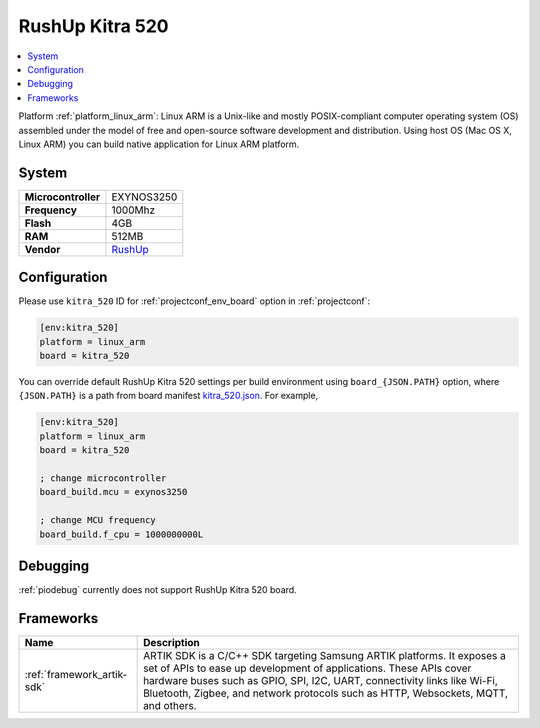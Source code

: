 ..  Copyright (c) 2014-present PlatformIO <contact@platformio.org>
    Licensed under the Apache License, Version 2.0 (the "License");
    you may not use this file except in compliance with the License.
    You may obtain a copy of the License at
       http://www.apache.org/licenses/LICENSE-2.0
    Unless required by applicable law or agreed to in writing, software
    distributed under the License is distributed on an "AS IS" BASIS,
    WITHOUT WARRANTIES OR CONDITIONS OF ANY KIND, either express or implied.
    See the License for the specific language governing permissions and
    limitations under the License.

.. _board_linux_arm_kitra_520:

RushUp Kitra 520
================

.. contents::
    :local:

Platform :ref:`platform_linux_arm`: Linux ARM is a Unix-like and mostly POSIX-compliant computer operating system (OS) assembled under the model of free and open-source software development and distribution. Using host OS (Mac OS X, Linux ARM) you can build native application for Linux ARM platform.

System
------

.. list-table::

  * - **Microcontroller**
    - EXYNOS3250
  * - **Frequency**
    - 1000Mhz
  * - **Flash**
    - 4GB
  * - **RAM**
    - 512MB
  * - **Vendor**
    - `RushUp <https://www.rushup.tech/kitra?utm_source=platformio&utm_medium=docs>`__


Configuration
-------------

Please use ``kitra_520`` ID for :ref:`projectconf_env_board` option in :ref:`projectconf`:

.. code-block:: ini

  [env:kitra_520]
  platform = linux_arm
  board = kitra_520

You can override default RushUp Kitra 520 settings per build environment using
``board_{JSON.PATH}`` option, where ``{JSON.PATH}`` is a path from
board manifest `kitra_520.json <https://github.com/platformio/platform-linux_arm/blob/master/boards/kitra_520.json>`_. For example,

.. code-block:: ini

  [env:kitra_520]
  platform = linux_arm
  board = kitra_520

  ; change microcontroller
  board_build.mcu = exynos3250

  ; change MCU frequency
  board_build.f_cpu = 1000000000L

Debugging
---------
:ref:`piodebug` currently does not support RushUp Kitra 520 board.

Frameworks
----------
.. list-table::
    :header-rows:  1

    * - Name
      - Description

    * - :ref:`framework_artik-sdk`
      - ARTIK SDK is a C/C++ SDK targeting Samsung ARTIK platforms. It exposes a set of APIs to ease up development of applications. These APIs cover hardware buses such as GPIO, SPI, I2C, UART, connectivity links like Wi-Fi, Bluetooth, Zigbee, and network protocols such as HTTP, Websockets, MQTT, and others.